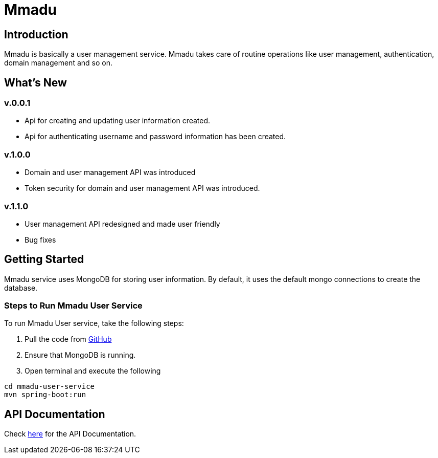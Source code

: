 = Mmadu
:showtitle:
:page-title: Mmadu Service
:page-description: User Management Service
:icons: font
:page-root: 
:imagesrootdir: {page-root}/images

== Introduction

Mmadu is basically a user management service. Mmadu takes care of routine operations like user
management, authentication, domain management and so on.

== What's New

=== v.0.0.1
* Api for creating and updating user information created.
* Api for authenticating username and password information has been created.

=== v.1.0.0
* Domain and user management API was introduced
* Token security for domain and user management API was introduced.

=== v.1.1.0
* User management API redesigned and made user friendly
* Bug fixes


== Getting Started

Mmadu service uses MongoDB for storing user information. By default, it uses the
default mongo connections to create the database.

=== Steps to Run Mmadu User Service
To run Mmadu User service, take the following steps:

. Pull the code from https://github.com/geraldoyudo/mmadu[GitHub]
. Ensure that MongoDB is running.
. Open terminal and execute the following

----
cd mmadu-user-service
mvn spring-boot:run
----

== API Documentation 

Check https://geraldoyudo.github.io/mmadu/apis/mmadu-service-api[here] for the API Documentation.